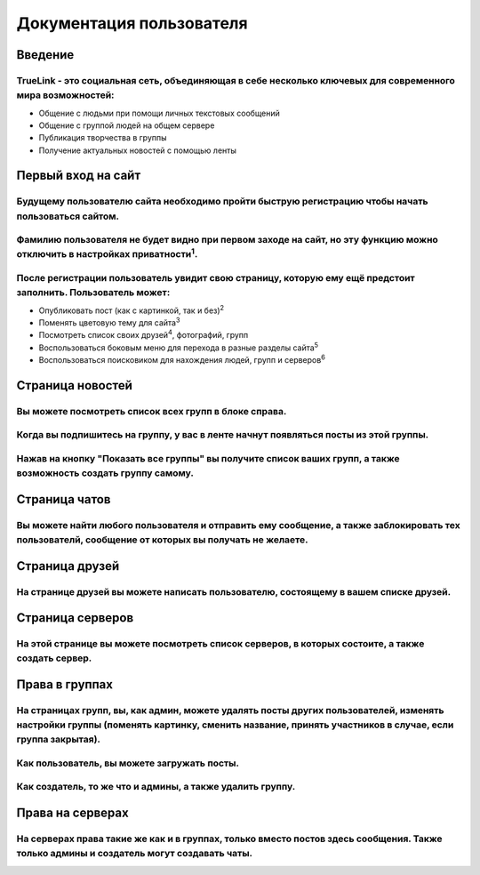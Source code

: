 **Документация пользователя**
==========================================

***************
Введение
***************

TrueLink - это социальная сеть, объединяющая в себе несколько ключевых для современного мира возможностей:
************************************************************************************************************
- Общение с людьми при помощи личных текстовых сообщений
- Общение с группой людей на общем сервере
- Публикация творчества в группы
- Получение актуальных новостей с помощью ленты

***********************
Первый вход на сайт
***********************

Будущему пользователю сайта необходимо пройти быструю регистрацию чтобы начать пользоваться сайтом.
************************************************************************************************************

Фамилию пользователя не будет видно при первом заходе на сайт, но эту функцию можно отключить в настройках приватности\ :sup:`1`.
************************************************************************************************************************************

После регистрации пользователь увидит свою страницу, которую ему ещё предстоит заполнить. Пользователь может:
****************************************************************************************************************
- Опубликовать пост (как с картинкой, так и без)\ :sup:`2`
- Поменять цветовую тему для сайта\ :sup:`3`
- Посмотреть список своих друзей\ :sup:`4`, фотографий, групп
- Воспользоваться боковым меню для перехода в разные разделы сайта\ :sup:`5`
- Воспользоваться поисковиком для нахождения людей, групп и серверов\ :sup:`6`

.. image:: _static/userspage.png

************************
Страница новостей
************************

Вы можете посмотреть список всех групп в блоке справа.
*********************************************************

Когда вы подпишитесь на группу, у вас в ленте начнут появляться посты из этой группы.
***************************************************************************************

Нажав на кнопку "Показать все группы" вы получите список ваших групп, а также возможность создать группу самому.
*******************************************************************************************************************

*******************
Страница чатов
*******************

Вы можете найти любого пользователя и отправить ему сообщение, а также заблокировать тех пользователй, сообщение от которых вы получать не желаете.
*****************************************************************************************************************************************************

*******************
Страница друзей
*******************

На странице друзей вы можете написать пользователю, состоящему в вашем списке друзей.
******************************************************************************************

*******************
Страница серверов
*******************

На этой странице вы можете посмотреть список серверов, в которых состоите, а также создать сервер.
********************************************************************************************************

*******************
Права в группах
*******************

На страницах групп, вы, как админ, можете удалять посты других пользователей, изменять настройки группы (поменять картинку, сменить название, принять участников в случае, если группа закрытая).
*****************************************************************************************************************************************************************************************************************

Как пользователь, вы можете загружать посты.
*************************************************

Как создатель, то же что и админы, а также удалить группу.
***************************************************************

*******************
Права на серверах
*******************

На серверах права такие же как и в группах, только вместо постов здесь сообщения. Также только админы и создатель могут создавать чаты.
******************************************************************************************************************************************

